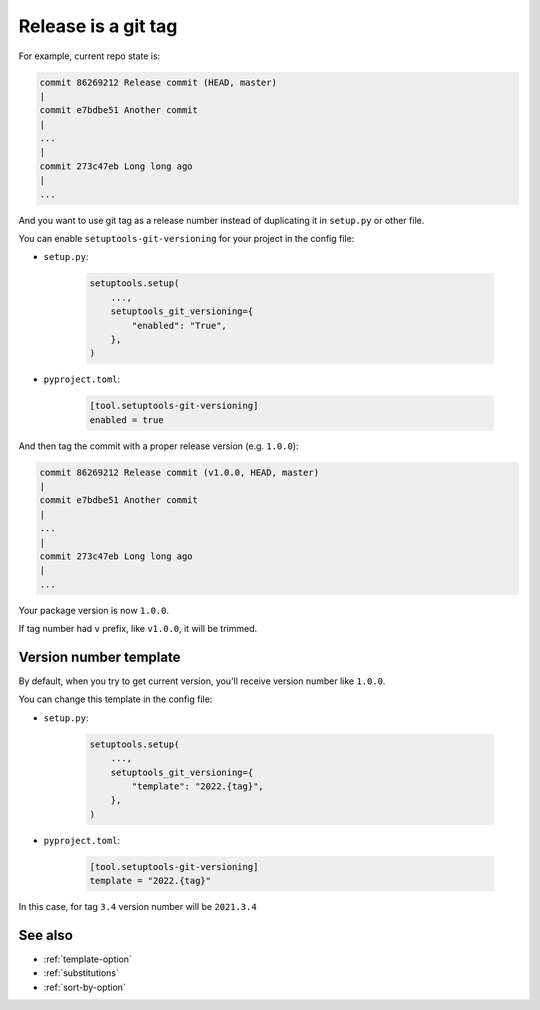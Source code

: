 .. _tag-release
Release is a git tag
^^^^^^^^^^^^^^^^^^^^^

For example, current repo state is:

.. code:: bash

    commit 86269212 Release commit (HEAD, master)
    |
    commit e7bdbe51 Another commit
    |
    ...
    |
    commit 273c47eb Long long ago
    |
    ...

And you want to use git tag as a release number instead of duplicating it in
``setup.py`` or other file.

You can enable ``setuptools-git-versioning`` for your project in the config file:

- ``setup.py``:

    .. code:: python

        setuptools.setup(
            ...,
            setuptools_git_versioning={
                "enabled": "True",
            },
        )

- ``pyproject.toml``:

    .. code:: toml

        [tool.setuptools-git-versioning]
        enabled = true


And then tag the commit with a proper release version (e.g. ``1.0.0``):

.. code:: bash

    commit 86269212 Release commit (v1.0.0, HEAD, master)
    |
    commit e7bdbe51 Another commit
    |
    ...
    |
    commit 273c47eb Long long ago
    |
    ...

Your package version is now ``1.0.0``.

If tag number had ``v`` prefix, like ``v1.0.0``, it will be trimmed.


Version number template
""""""""""""""""""""""""

By default, when you try to get current version, you'll receive version
number like ``1.0.0``.

You can change this template in the config file:

- ``setup.py``:

    .. code:: python

        setuptools.setup(
            ...,
            setuptools_git_versioning={
                "template": "2022.{tag}",
            },
        )

- ``pyproject.toml``:

    .. code:: toml

        [tool.setuptools-git-versioning]
        template = "2022.{tag}"

In this case, for tag ``3.4`` version number will be ``2021.3.4``


See also
""""""""
- :ref:`template-option`
- :ref:`substitutions`
- :ref:`sort-by-option`
